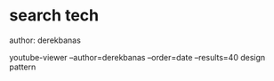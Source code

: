 * search tech
author: derekbanas

youtube-viewer --author=derekbanas --order=date --results=40 design pattern
